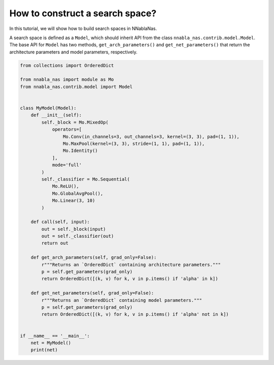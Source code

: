How to construct a search space?
--------------------------------

In this tutorial, we will show how to build search spaces in NNablaNas.


A search space is defined as a ``Model``, which should inherit API from the class ``nnabla_nas.contrib.model.Model``. The base API for ``Model`` has two methods, ``get_arch_parameters()`` and ``get_net_parameters()`` that return the architecture parameters and model parameters, respectively.


.. code:: python

    from collections import OrderedDict

    from nnabla_nas import module as Mo
    from nnabla_nas.contrib.model import Model


    class MyModel(Model):
        def __init__(self):
            self._block = Mo.MixedOp(
                operators=[
                    Mo.Conv(in_channels=3, out_channels=3, kernel=(3, 3), pad=(1, 1)),
                    Mo.MaxPool(kernel=(3, 3), stride=(1, 1), pad=(1, 1)),
                    Mo.Identity()
                ],
                mode='full'
            )
            self._classifier = Mo.Sequential(
                Mo.ReLU(),
                Mo.GlobalAvgPool(),
                Mo.Linear(3, 10)
            )

        def call(self, input):
            out = self._block(input)
            out = self._classifier(out)
            return out

        def get_arch_parameters(self, grad_only=False):
            r"""Returns an `OrderedDict` containing architecture parameters."""
            p = self.get_parameters(grad_only)
            return OrderedDict([(k, v) for k, v in p.items() if 'alpha' in k])

        def get_net_parameters(self, grad_only=False):
            r"""Returns an `OrderedDict` containing model parameters."""
            p = self.get_parameters(grad_only)
            return OrderedDict([(k, v) for k, v in p.items() if 'alpha' not in k])


    if __name__ == '__main__':
        net = MyModel()
        print(net)
